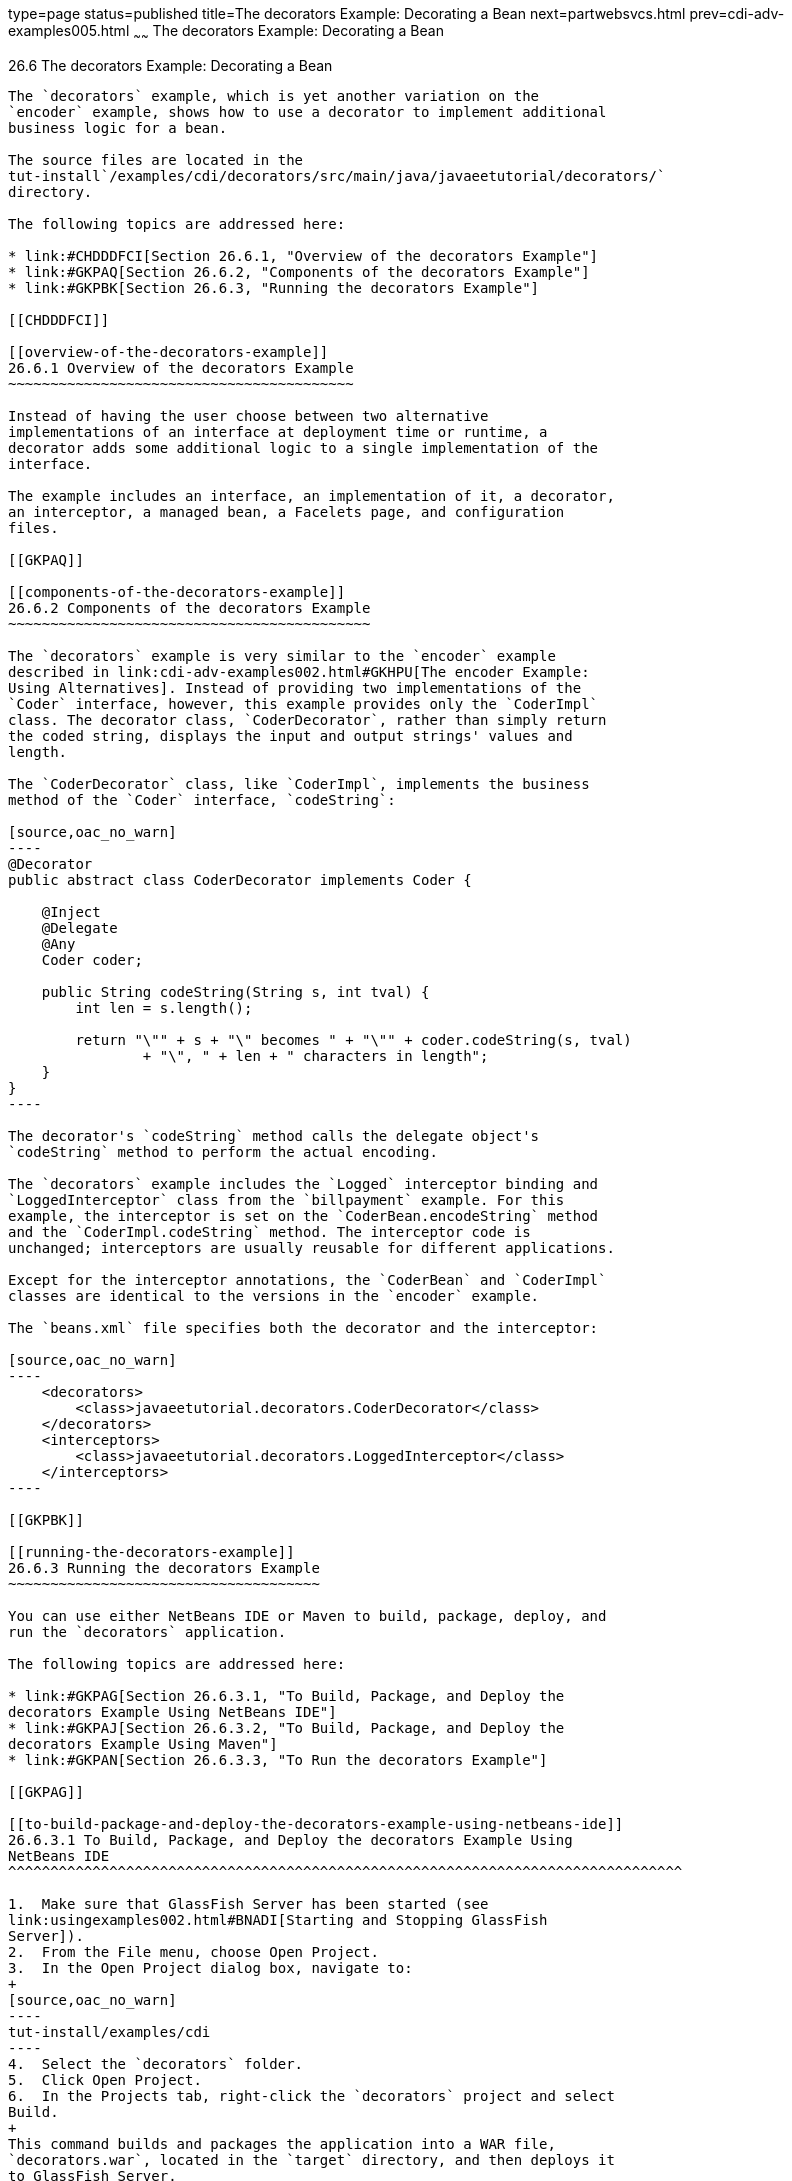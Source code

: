 type=page
status=published
title=The decorators Example: Decorating a Bean
next=partwebsvcs.html
prev=cdi-adv-examples005.html
~~~~~~
The decorators Example: Decorating a Bean
=========================================

[[GKPAX]]

[[the-decorators-example-decorating-a-bean]]
26.6 The decorators Example: Decorating a Bean
----------------------------------------------

The `decorators` example, which is yet another variation on the
`encoder` example, shows how to use a decorator to implement additional
business logic for a bean.

The source files are located in the
tut-install`/examples/cdi/decorators/src/main/java/javaeetutorial/decorators/`
directory.

The following topics are addressed here:

* link:#CHDDDFCI[Section 26.6.1, "Overview of the decorators Example"]
* link:#GKPAQ[Section 26.6.2, "Components of the decorators Example"]
* link:#GKPBK[Section 26.6.3, "Running the decorators Example"]

[[CHDDDFCI]]

[[overview-of-the-decorators-example]]
26.6.1 Overview of the decorators Example
~~~~~~~~~~~~~~~~~~~~~~~~~~~~~~~~~~~~~~~~~

Instead of having the user choose between two alternative
implementations of an interface at deployment time or runtime, a
decorator adds some additional logic to a single implementation of the
interface.

The example includes an interface, an implementation of it, a decorator,
an interceptor, a managed bean, a Facelets page, and configuration
files.

[[GKPAQ]]

[[components-of-the-decorators-example]]
26.6.2 Components of the decorators Example
~~~~~~~~~~~~~~~~~~~~~~~~~~~~~~~~~~~~~~~~~~~

The `decorators` example is very similar to the `encoder` example
described in link:cdi-adv-examples002.html#GKHPU[The encoder Example:
Using Alternatives]. Instead of providing two implementations of the
`Coder` interface, however, this example provides only the `CoderImpl`
class. The decorator class, `CoderDecorator`, rather than simply return
the coded string, displays the input and output strings' values and
length.

The `CoderDecorator` class, like `CoderImpl`, implements the business
method of the `Coder` interface, `codeString`:

[source,oac_no_warn]
----
@Decorator
public abstract class CoderDecorator implements Coder {

    @Inject
    @Delegate
    @Any
    Coder coder;

    public String codeString(String s, int tval) {
        int len = s.length();

        return "\"" + s + "\" becomes " + "\"" + coder.codeString(s, tval) 
                + "\", " + len + " characters in length";
    }
}
----

The decorator's `codeString` method calls the delegate object's
`codeString` method to perform the actual encoding.

The `decorators` example includes the `Logged` interceptor binding and
`LoggedInterceptor` class from the `billpayment` example. For this
example, the interceptor is set on the `CoderBean.encodeString` method
and the `CoderImpl.codeString` method. The interceptor code is
unchanged; interceptors are usually reusable for different applications.

Except for the interceptor annotations, the `CoderBean` and `CoderImpl`
classes are identical to the versions in the `encoder` example.

The `beans.xml` file specifies both the decorator and the interceptor:

[source,oac_no_warn]
----
    <decorators>
        <class>javaeetutorial.decorators.CoderDecorator</class>
    </decorators>
    <interceptors>
        <class>javaeetutorial.decorators.LoggedInterceptor</class>
    </interceptors>
----

[[GKPBK]]

[[running-the-decorators-example]]
26.6.3 Running the decorators Example
~~~~~~~~~~~~~~~~~~~~~~~~~~~~~~~~~~~~~

You can use either NetBeans IDE or Maven to build, package, deploy, and
run the `decorators` application.

The following topics are addressed here:

* link:#GKPAG[Section 26.6.3.1, "To Build, Package, and Deploy the
decorators Example Using NetBeans IDE"]
* link:#GKPAJ[Section 26.6.3.2, "To Build, Package, and Deploy the
decorators Example Using Maven"]
* link:#GKPAN[Section 26.6.3.3, "To Run the decorators Example"]

[[GKPAG]]

[[to-build-package-and-deploy-the-decorators-example-using-netbeans-ide]]
26.6.3.1 To Build, Package, and Deploy the decorators Example Using
NetBeans IDE
^^^^^^^^^^^^^^^^^^^^^^^^^^^^^^^^^^^^^^^^^^^^^^^^^^^^^^^^^^^^^^^^^^^^^^^^^^^^^^^^

1.  Make sure that GlassFish Server has been started (see
link:usingexamples002.html#BNADI[Starting and Stopping GlassFish
Server]).
2.  From the File menu, choose Open Project.
3.  In the Open Project dialog box, navigate to:
+
[source,oac_no_warn]
----
tut-install/examples/cdi
----
4.  Select the `decorators` folder.
5.  Click Open Project.
6.  In the Projects tab, right-click the `decorators` project and select
Build.
+
This command builds and packages the application into a WAR file,
`decorators.war`, located in the `target` directory, and then deploys it
to GlassFish Server.

[[GKPAJ]]

[[to-build-package-and-deploy-the-decorators-example-using-maven]]
26.6.3.2 To Build, Package, and Deploy the decorators Example Using
Maven
^^^^^^^^^^^^^^^^^^^^^^^^^^^^^^^^^^^^^^^^^^^^^^^^^^^^^^^^^^^^^^^^^^^^^^^^^

1.  Make sure that GlassFish Server has been started (see
link:usingexamples002.html#BNADI[Starting and Stopping GlassFish
Server]).
2.  In a terminal window, go to:
+
[source,oac_no_warn]
----
tut-install/examples/cdi/decorators/
----
3.  Enter the following command to deploy the application:
+
[source,oac_no_warn]
----
mvn install
----
+
This command builds and packages the application into a WAR file,
`decorators.war`, located in the `target` directory, and then deploys it
to GlassFish Server.

[[GKPAN]]

[[to-run-the-decorators-example]]
26.6.3.3 To Run the decorators Example
^^^^^^^^^^^^^^^^^^^^^^^^^^^^^^^^^^^^^^

1.  In a web browser, enter the following URL:
+
[source,oac_no_warn]
----
http://localhost:8080/decorators
----
2.  On the Decorated String Encoder page, enter a string and the number
of letters to shift by, and then click Encode.
+
The output from the decorator method appears in blue on the Result line.
For example, if you entered `Java` and `4`, you would see the following:
+
[source,oac_no_warn]
----
"Java" becomes "Neze", 4 characters in length
----
3.  Examine the server log output.
+
In NetBeans IDE, the output is visible in the GlassFish Server Output
tab. Otherwise, view domain-dir`/logs/server.log`.
+
The output from the interceptors appears:
+
[source,oac_no_warn]
----
INFO: Entering method: encodeString in class javaeetutorial.decorators.CoderBean
INFO: Entering method: codeString in class javaeetutorial.decorators.CoderImpl
----



